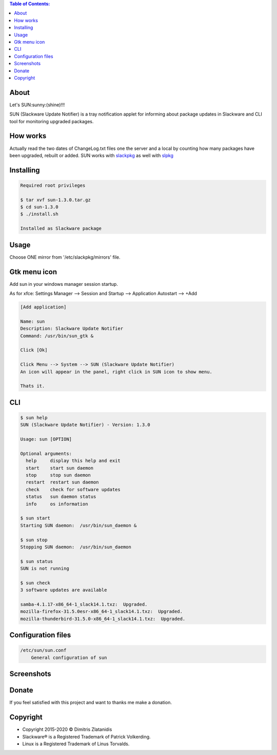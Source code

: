 .. contents:: Table of Contents:

About
-----

Let's SUN:sunny:(shine)!!!


SUN (Slackware Update Notifier) is a tray notification applet for informing about
package updates in Slackware and CLI tool for monitoring upgraded packages.

.. image:: https://gitlab.com/dslackw/images/raw/master/sun/sun.png
    :target: https://gitlab.com/dslackw/sun

How works
---------

Actually read the two dates of ChangeLog.txt files one the server and a local by counting
how many packages have been upgraded, rebuilt or added.
SUN works with `slackpkg <http://www.slackpkg.org/>`_ as well with `slpkg <https://dslackw.gitlab.io/slpkg>`_
 

Installing
----------

.. code-block:: bash

    Required root privileges

    $ tar xvf sun-1.3.0.tar.gz
    $ cd sun-1.3.0
    $ ./install.sh

    Installed as Slackware package


Usage
-----

Choose ONE mirror from '/etc/slackpkg/mirrors' file.


Gtk menu icon
-------------

Add sun in your windows manager session startup.

As for xfce:
Settings Manager --> Session and Startup --> Application Autostart --> +Add

.. code-block:: bash

    [Add application]

    Name: sun
    Description: Slackware Update Notifier
    Command: /usr/bin/sun_gtk &

    Click [Ok]

    Click Menu --> System --> SUN (Slackware Update Notifier)
    An icon will appear in the panel, right click in SUN icon to show menu.

    Thats it.

CLI
---

.. code-block:: bash

    $ sun help
    SUN (Slackware Update Notifier) - Version: 1.3.0

    Usage: sun [OPTION]

    Optional arguments:
      help     display this help and exit
      start    start sun daemon
      stop     stop sun daemon
      restart  restart sun daemon
      check    check for software updates
      status   sun daemon status
      info     os information

    $ sun start
    Starting SUN daemon:  /usr/bin/sun_daemon &

    $ sun stop
    Stopping SUN daemon:  /usr/bin/sun_daemon

    $ sun status
    SUN is not running

    $ sun check
    3 software updates are available

    samba-4.1.17-x86_64-1_slack14.1.txz:  Upgraded.
    mozilla-firefox-31.5.0esr-x86_64-1_slack14.1.txz:  Upgraded.
    mozilla-thunderbird-31.5.0-x86_64-1_slack14.1.txz:  Upgraded.


Configuration files
-------------------

.. code-block:: bash

    /etc/sun/sun.conf
        General configuration of sun


Screenshots
-----------

.. image:: https://gitlab.com/dslackw/images/raw/master/sun/gtk_daemon.png
    :target: https://gitlab.com/dslackw/sun


.. image:: https://gitlab.com/dslackw/images/raw/master/sun/xfce_screenshot.png
    :target: https://gitlab.com/dslackw/sun


.. image:: https://gitlab.com/dslackw/images/raw/master/sun/kde_screenshot.png
    :target: https://gitlab.com/dslackw/sun


.. image:: https://gitlab.com/dslackw/images/raw/master/sun/check_updates.png
    :target: https://gitlab.com/dslackw/sun


Donate
------

If you feel satisfied with this project and want to thanks me make a donation.

.. image:: https://gitlab.com/dslackw/images/raw/master/donate/paypaldonate.png
   :target: https://www.paypal.me/dslackw


Copyright
---------

- Copyright 2015-2020 © Dimitris Zlatanidis
- Slackware® is a Registered Trademark of Patrick Volkerding.
- Linux is a Registered Trademark of Linus Torvalds.